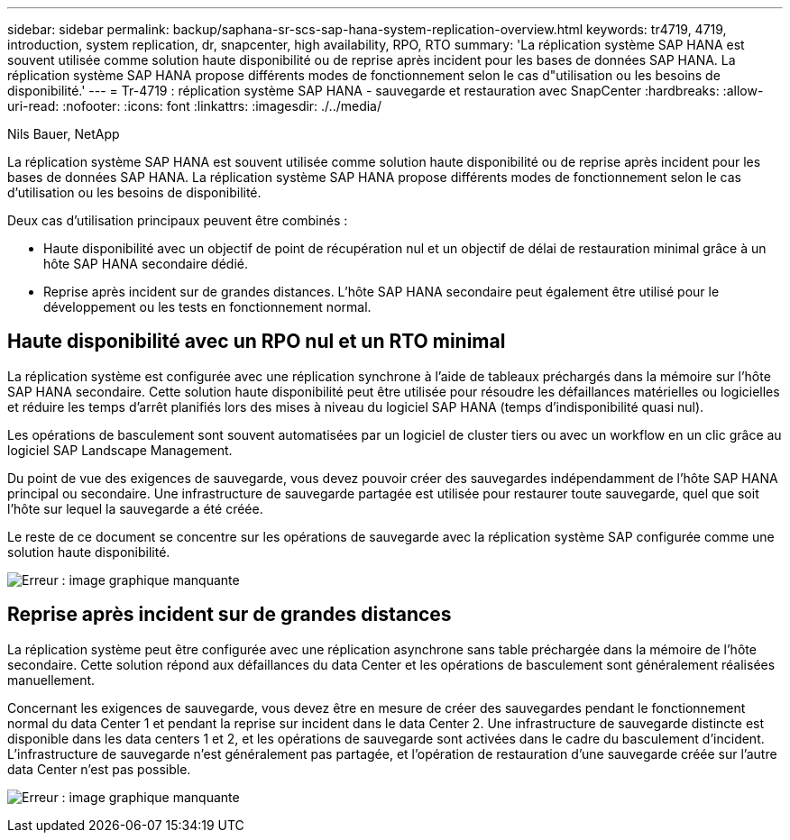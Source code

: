---
sidebar: sidebar 
permalink: backup/saphana-sr-scs-sap-hana-system-replication-overview.html 
keywords: tr4719, 4719, introduction, system replication, dr, snapcenter, high availability, RPO, RTO 
summary: 'La réplication système SAP HANA est souvent utilisée comme solution haute disponibilité ou de reprise après incident pour les bases de données SAP HANA. La réplication système SAP HANA propose différents modes de fonctionnement selon le cas d"utilisation ou les besoins de disponibilité.' 
---
= Tr-4719 : réplication système SAP HANA - sauvegarde et restauration avec SnapCenter
:hardbreaks:
:allow-uri-read: 
:nofooter: 
:icons: font
:linkattrs: 
:imagesdir: ./../media/


Nils Bauer, NetApp

La réplication système SAP HANA est souvent utilisée comme solution haute disponibilité ou de reprise après incident pour les bases de données SAP HANA. La réplication système SAP HANA propose différents modes de fonctionnement selon le cas d'utilisation ou les besoins de disponibilité.

Deux cas d'utilisation principaux peuvent être combinés :

* Haute disponibilité avec un objectif de point de récupération nul et un objectif de délai de restauration minimal grâce à un hôte SAP HANA secondaire dédié.
* Reprise après incident sur de grandes distances. L'hôte SAP HANA secondaire peut également être utilisé pour le développement ou les tests en fonctionnement normal.




== Haute disponibilité avec un RPO nul et un RTO minimal

La réplication système est configurée avec une réplication synchrone à l'aide de tableaux préchargés dans la mémoire sur l'hôte SAP HANA secondaire. Cette solution haute disponibilité peut être utilisée pour résoudre les défaillances matérielles ou logicielles et réduire les temps d'arrêt planifiés lors des mises à niveau du logiciel SAP HANA (temps d'indisponibilité quasi nul).

Les opérations de basculement sont souvent automatisées par un logiciel de cluster tiers ou avec un workflow en un clic grâce au logiciel SAP Landscape Management.

Du point de vue des exigences de sauvegarde, vous devez pouvoir créer des sauvegardes indépendamment de l'hôte SAP HANA principal ou secondaire. Une infrastructure de sauvegarde partagée est utilisée pour restaurer toute sauvegarde, quel que soit l'hôte sur lequel la sauvegarde a été créée.

Le reste de ce document se concentre sur les opérations de sauvegarde avec la réplication système SAP configurée comme une solution haute disponibilité.

image:saphana-sr-scs-image1.png["Erreur : image graphique manquante"]



== Reprise après incident sur de grandes distances

La réplication système peut être configurée avec une réplication asynchrone sans table préchargée dans la mémoire de l'hôte secondaire. Cette solution répond aux défaillances du data Center et les opérations de basculement sont généralement réalisées manuellement.

Concernant les exigences de sauvegarde, vous devez être en mesure de créer des sauvegardes pendant le fonctionnement normal du data Center 1 et pendant la reprise sur incident dans le data Center 2. Une infrastructure de sauvegarde distincte est disponible dans les data centers 1 et 2, et les opérations de sauvegarde sont activées dans le cadre du basculement d'incident. L'infrastructure de sauvegarde n'est généralement pas partagée, et l'opération de restauration d'une sauvegarde créée sur l'autre data Center n'est pas possible.

image:saphana-sr-scs-image2.png["Erreur : image graphique manquante"]
